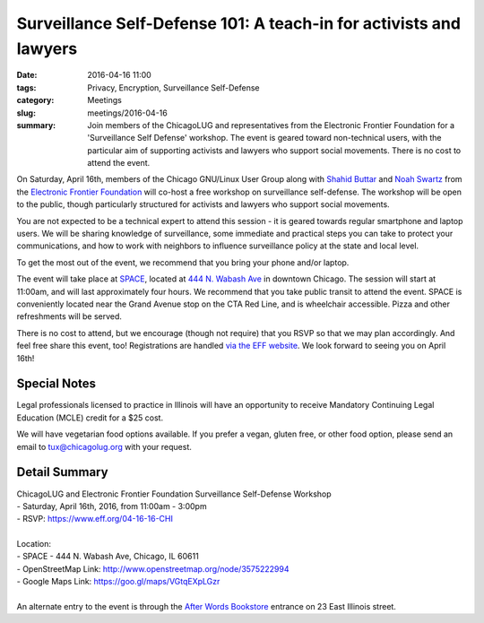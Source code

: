 Surveillance Self-Defense 101: A teach-in for activists and lawyers
=================================================================== 
:date: 2016-04-16 11:00
:tags: Privacy, Encryption, Surveillance Self-Defense
:category: Meetings
:slug: meetings/2016-04-16
:summary: Join members of the ChicagoLUG and representatives from the Electronic Frontier Foundation for a 'Surveillance Self Defense' workshop. The event is geared toward non-technical users, with the particular aim of supporting activists and lawyers who support social movements. There is no cost to attend the event.   

.. |efftux| image:: /images/2016-04-16-eff-tux.jpg
   :alt: EFF Tux - Image attribution: Larry Ewing, Simon Budig, Anja Gerwinski, and the Electronic Frontier Foundation 
   :class: image-float-right

|efftux| On Saturday, April 16th, members of the Chicago GNU/Linux User Group along with
`Shahid Buttar`_ and `Noah Swartz`_ from the `Electronic Frontier Foundation`_
will co-host a free workshop on surveillance self-defense.  The workshop will
be open to the public, though particularly structured for activists and lawyers
who support social movements.

You are not expected to be a technical expert to attend this session - it is
geared towards regular smartphone and laptop users. We will be sharing
knowledge of surveillance, some immediate and practical steps you can take to
protect your communications, and how to work with neighbors to influence
surveillance policy at the state and local level.

To get the most out of the event, we recommend that you bring your phone and/or
laptop.

The event will take place at `SPACE`_, located at `444 N. Wabash Ave`_ in downtown
Chicago. The session will start at 11:00am, and will last approximately four
hours. We recommend that you take public transit to attend the event. SPACE is
conveniently located near the Grand Avenue stop on the CTA Red Line, and is
wheelchair accessible. Pizza and other refreshments will be served.

There is no cost to attend, but we encourage (though not require) that you RSVP
so that we may plan accordingly. And feel free share this event, too!
Registrations are handled `via the EFF website`_. We look forward to seeing you
on April 16th!

Special Notes
--------------
  
Legal professionals licensed to practice in Illinois will have an opportunity to receive Mandatory Continuing Legal Education (MCLE) credit for a $25 cost.

We will have vegetarian food options available. If you prefer a vegan, gluten free, or other food option, please send an email to tux@chicagolug.org with
your request.

Detail Summary
---------------

| ChicagoLUG and Electronic Frontier Foundation Surveillance Self-Defense Workshop  
| - Saturday, April 16th, 2016, from 11:00am - 3:00pm
| - RSVP: https://www.eff.org/04-16-16-CHI
|
| Location: 
| - SPACE - 444 N. Wabash Ave, Chicago, IL 60611
| - OpenStreetMap Link:  http://www.openstreetmap.org/node/3575222994
| - Google Maps Link: https://goo.gl/maps/VGtqEXpLGzr
|
| An alternate entry to the event is through the `After Words Bookstore`_ entrance on 23 East Illinois street.

.. _`Shahid Buttar`: https://www.eff.org/about/staff/shahid-buttar
.. _`Noah Swartz`: https://www.eff.org/about/staff/noah-swartz
.. _`Electronic Frontier Foundation`: https://www.eff.org/
.. _`444 N. Wabash Ave`: http://www.openstreetmap.org/node/3575222994 
.. _`SPACE`: http://space.doejo.com/
.. _`via the EFF website`:  https://www.eff.org/04-16-16-CHI
.. _`After Words Bookstore`: http://after-wordschicago.com/
